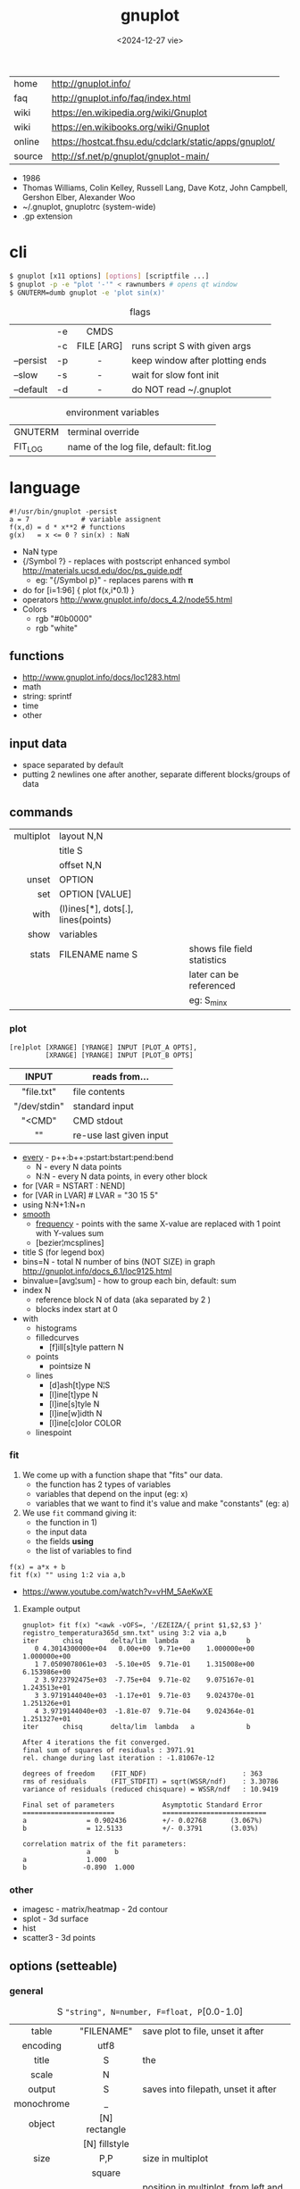 #+TITLE: gnuplot
#+DATE: <2024-12-27 vie>

|--------+-------------------------------------------------------|
| home   | http://gnuplot.info/                                  |
| faq    | http://gnuplot.info/faq/index.html                    |
| wiki   | https://en.wikipedia.org/wiki/Gnuplot                 |
| wiki   | https://en.wikibooks.org/wiki/Gnuplot                 |
| online | https://hostcat.fhsu.edu/cdclark/static/apps/gnuplot/ |
| source | http://sf.net/p/gnuplot/gnuplot-main/                 |
|--------+-------------------------------------------------------|

- 1986
- Thomas Williams, Colin Kelley, Russell Lang, Dave Kotz, John Campbell, Gershon Elber, Alexander Woo
- ~/.gnuplot, gnuplotrc (system-wide)
- .gp extension

* cli

#+begin_src sh
  $ gnuplot [x11 options] [options] [scriptfile ...]
  $ gnuplot -p -e "plot '-'" < rawnumbers # opens qt window
  $ GNUTERM=dumb gnuplot -e 'plot sin(x)'
#+end_src

#+CAPTION: flags
|-----------+----+------------+---------------------------------|
|           |    |    <c>     |                                 |
|           | -e |    CMDS    |                                 |
|           | -c | FILE [ARG] | runs script S with given args   |
| --persist | -p |     -      | keep window after plotting ends |
| --slow    | -s |     -      | wait for slow font init         |
| --default | -d |     -      | do NOT read ~/.gnuplot          |
|-----------+----+------------+---------------------------------|

#+CAPTION: environment variables
|---------+----------------------------------------|
| GNUTERM | terminal override                      |
| FIT_LOG | name of the log file, default: fit.log |
|---------+----------------------------------------|

* language

#+begin_src gnuplot
  #!/usr/bin/gnuplot -persist
  a = 7             # variable assignent
  f(x,d) = d * x**2 # functions
  g(x)   = x <= 0 ? sin(x) : NaN
#+end_src

- NaN type
- {/Symbol ?} - replaces with postscript enhanced symbol http://materials.ucsd.edu/doc/ps_guide.pdf
  - eg: "{/Symbol p}" - replaces parens with 𝛑
- do for [i=1:96] { plot f(x,i*0.1) }
- operators http://www.gnuplot.info/docs_4.2/node55.html
- Colors
  - rgb "#0b0000"
  - rgb "white"

** functions
- http://www.gnuplot.info/docs/loc1283.html
- math
- string: sprintf
- time
- other
** input data

- space separated by default
- putting 2 newlines one after another, separate different blocks/groups of data

** commands

|-----------+------------------------------------+-----------------------------|
|       <r> |                                    |                             |
| multiplot | layout N,N                         |                             |
|           | title S                            |                             |
|           | offset N,N                         |                             |
|     unset | OPTION                             |                             |
|       set | OPTION [VALUE]                     |                             |
|      with | (l)ines[*], dots[.], lines(points) |                             |
|      show | variables                          |                             |
|     stats | FILENAME name S                    | shows file field statistics |
|           |                                    | later can be referenced     |
|           |                                    | eg: S_min_x                 |
|-----------+------------------------------------+-----------------------------|

*** plot

#+begin_src gnuplot
  [re]plot [XRANGE] [YRANGE] INPUT [PLOT_A OPTS],
           [XRANGE] [YRANGE] INPUT [PLOT_B OPTS]
#+end_src

|--------------+-------------------------|
|     <c>      |                         |
|    INPUT     | reads from...           |
|--------------+-------------------------|
|  "file.txt"  | file contents           |
| "/dev/stdin" | standard input          |
|    "<CMD"    | CMD stdout              |
|      ""      | re-use last given input |
|--------------+-------------------------|

- [[http://gnuplot.info/docs_5.5/loc8595.html][every]] - p++:b++:pstart:bstart:pend:bend
  - N   - every N data points
  - N:N - every N data points, in every other block
- for [VAR = NSTART : NEND]
- for [VAR in LVAR] # LVAR = "30 15 5"
- using N:N+1:N+n
- [[http://www.gnuplot.info/docs/loc9016.html][smooth]]
  - [[http://www.gnuplot.info/docs/loc9099.html][frequency]] - points with the same X-value are replaced with 1 point with Y-values sum
  - [bezier¦mcsplines]
- title S (for legend box)
- bins=N - total N number of bins (NOT SIZE) in graph http://gnuplot.info/docs_6.1/loc9125.html
- binvalue=[avg¦sum] - how to group each bin, default: sum
- index N
  - reference block N of data (aka separated by 2 \n)
  - blocks index start at 0

- with
  - histograms
  - filledcurves
    - [f]ill[s]tyle pattern N
  - points
    - pointsize N
  - lines
    - [d]ash[t]ype N¦S
    - [l]ine[t]ype N
    - [l]ine[s]tyle N
    - [l]ine[w]idth N
    - [l]ine[c]olor COLOR
  - linespoint

*** fit

1) We come up with a function shape that "fits" our data.
   - the function has 2 types of variables
   - variables that depend on the input (eg: x)
   - variables that we want to find it's value and make "constants" (eg: a)
2) We use =fit= command giving it:
   - the function in 1)
   - the input data
   - the fields *using*
   - the list of variables to find

#+begin_src gnuplot
  f(x) = a*x + b
  fit f(x) "" using 1:2 via a,b
#+end_src

- https://www.youtube.com/watch?v=vHM_5AeKwXE

**** Example output

#+begin_src
gnuplot> fit f(x) "<awk -vOFS=, '/EZEIZA/{ print $1,$2,$3 }' registro_temperatura365d_smn.txt" using 3:2 via a,b
iter      chisq       delta/lim  lambda   a             b
   0 4.3014300000e+04   0.00e+00  9.71e+00    1.000000e+00   1.000000e+00
   1 7.0509078061e+03  -5.10e+05  9.71e-01    1.315008e+00   6.153986e+00
   2 3.9723792475e+03  -7.75e+04  9.71e-02    9.075167e-01   1.243513e+01
   3 3.9719144040e+03  -1.17e+01  9.71e-03    9.024370e-01   1.251326e+01
   4 3.9719144040e+03  -1.81e-07  9.71e-04    9.024364e-01   1.251327e+01
iter      chisq       delta/lim  lambda   a             b

After 4 iterations the fit converged.
final sum of squares of residuals : 3971.91
rel. change during last iteration : -1.81067e-12

degrees of freedom    (FIT_NDF)                        : 363
rms of residuals      (FIT_STDFIT) = sqrt(WSSR/ndf)    : 3.30786
variance of residuals (reduced chisquare) = WSSR/ndf   : 10.9419

Final set of parameters            Asymptotic Standard Error
=======================            ==========================
a               = 0.902436         +/- 0.02768      (3.067%)
b               = 12.5133          +/- 0.3791       (3.03%)

correlation matrix of the fit parameters:
                a      b
a               1.000
b              -0.890  1.000
#+end_src

*** other
- imagesc - matrix/heatmap - 2d contour
- splot - 3d surface
- hist
- scatter3 - 3d points
** options (setteable)

*** general

#+CAPTION: S ="string", N=number, F=float, P=[0.0-1.0]
|------------+---------------+---------------------------------------------|
|    <c>     |      <c>      |                                             |
|            |               |                                             |
|------------+---------------+---------------------------------------------|
|   table    |  "FILENAME"   | save plot to file, unset it after           |
|  encoding  |     utf8      |                                             |
|------------+---------------+---------------------------------------------|
|   title    |       S       | the                                         |
|   scale    |       N       |                                             |
|   output   |       S       | saves into filepath, unset it after         |
| monochrome |       _       |                                             |
|   object   | [N] rectangle |                                             |
|            | [N] fillstyle |                                             |
|------------+---------------+---------------------------------------------|
|    size    |      P,P      | size in multiplot                           |
|            |    square     |                                             |
|   origin   |      P,P      | position in multiplot, from left and bottom |
|------------+---------------+---------------------------------------------|
|   pause    |       N       | seconds to pause                            |
|  +reread+  |       -       | REMOVED in 6.0 +reread input+               |
|------------+---------------+---------------------------------------------|

*** general: file parsing

|-------------+-----------------+----------------------------------|
|     <c>     |       <c>       |                                  |
|             |                 |                                  |
|-------------+-----------------+----------------------------------|
|  datafile   |   separator S   |                                  |
|             |  separator tab  |                                  |
|             | separator comma | input separator (default: space) |
|-------------+-----------------+----------------------------------|
| decimalsign |        S        | "." or ","                       |
|   samples   |        N        | sampling frequency               |
|  [xyz]data  |      time       | tells ? axis is a date/time      |
| timecolumn  |      N FMT      | INPUT format date on column N    |
|   timefmt   |       FMT       | INPUT format date                |
|   format    |    [x¦y] FMT    | OUTPUT format string, eg: %.2f   |
|-------------+-----------------+----------------------------------|

*** general: axis styling

#+CAPTION: S ="string", N=number, F=float
|---------------+----------------+----------------------------------|
|      <c>      |      <c>       |                                  |
|---------------+----------------+----------------------------------|
|    border     |      [N]       | pick axis lines (takes a bitsum) |
|               | linecolor COL  |                                  |
|     grid      |       -        | axis grid                        |
|   logscale    |   [x¦y] [N]    | with step N                      |
|   autoscale   |   [[x¦y]fix]   | prevents autoextend of scale     |
|     xdata     |      time      | tells ? axis is a date/time      |
|    format     |   [x¦y] FMT    | OUTPUT format string             |
| [xyz][2]range |     [N:N]      | axis range                       |
| [xyz][2]tics  |    nomirror    | axis numbers                     |
|               |     rotate     |                                  |
|               | START,STEP,END |                                  |
|               |  (S N[,S N])   | custom labels S at point N       |
|   [xyz]tic    |  rotate by N   | rotates tic labels               |
| [xyz][2]label |       S        | axis label                       |
|               |  offset N[,N]  |                                  |
|     label     |   N at X,Y S   | puts a label at X,Y position     |
|---------------+----------------+----------------------------------|
*** key

|-----+---------------+-------------------------------|
|     |      <c>      |                               |
| key |    [BLTR]     | position legend box           |
|     |    [no]box    | enable/disable                |
|     | at graph F, F |                               |
|     |    width N    |                               |
|     |    font S     | use ",14" to change size only |
|     |    at N,N     |                               |
|-----+---------------+-------------------------------|

*** style

|-------+-----------+---------------+----------------------------------|
|       |    <c>    |      <c>      |                                  |
| style |   fill    |  transparent  |                                  |
|       |           |     solid     |                                  |
|       |   solid   |       F       |                                  |
|       | noborder  |       _       |                                  |
|       |   data    |     lines     | sets default for *plot* with ... |
|       |           |  histograms   |                                  |
|       |   line    |       N       | can be later referenced on plot  |
|       | histogram |     gap N     |                                  |
|       |           |    cluster    |                                  |
|       |           |   clustered   |                                  |
|       |           |  rowstacked   |                                  |
|       |           | columnstacked |                                  |
|-------+-----------+---------------+----------------------------------|

#+CAPTION: gnuplot "test" command output
#+ATTR_HTML: :width 500
#+ATTR_ORG: :width 800
[[./test_page.png]]

*** term[inal]

- gif  [animate¦delay N¦loop N]
- webp [animate¦delay N¦loop N]
- png [size¦font]
- pngcairo
- wxt
- xterm (xterm tektronix mode)
- dumb (aka ascii)

*** palette

http://gnuplot.info/demo/pm3dcolors.html

#+begin_src gnuplot
  set palette rgb 7,5,15
  set palette defined (0 0 0 0, 0.3 1 0 0, 0.6 "blue", 1 "#ffffff")
#+end_src

* snippets

- stream - draw last 200 lines, ten times per second
  #+begin_src sh
   while (1) {
     plot "< tail -200 plot.dat" using 1:2 with lines
     pause 0.1
   }
  #+end_src

- background fullscreen rectangle
  #+begin_src gnuplot
    set object rectangle \
        from screen 0,0 to screen 1,1 \
        behind \
        fillcolor rgb '$background' \
        fillstyle solid \
        noborder
  #+end_src

* examples

- map https://gnuplotting.org/plotting-the-world-revisited/index.html
  - [[https://gnuplotting.org/data/world_10m.txt][world_10m.txt]]
  - [[https://gnuplotting.org/data/world_50m.txt][world_50m.txt]]
  - [[https://gnuplotting.org/data/world_110m.txt][world_110m.txt]]

- https://github.com/TheFox/gnuplot-examples
- https://gnuplot.info/screenshots/index.html
- https://gnuplot.sourceforge.net/demo_5.4/

* tools

- emacs: [[https://orgmode.org/worg/org-contrib/babel/languages/ob-doc-gnuplot.html][Org-babel-gnuplot]]
- color theming https://github.com/GideonWolfe/Gnuplot-Pywal
- wrapper: [[https://github.com/dkogan/feedgnuplot][feedgnuplot]] - realtime and stored data from the cli
- config https://github.com/Gnuplotting/gnuplot-configs
- pallettes
  - https://github.com/Gnuplotting/gnuplot-palettes
  - https://github.com/aschn/gnuplot-colorbrewer

* gotchas

- by default wants *space* separated fields
- sizes are given in pixels, can be undesired when exporting at large dimensions
- plot field indexing starts at $1
- poor compiler messages
- different compiler messages when reading a script or from *-e*
- no *%a* date format for input parsing
- to read from stdin "-" might not work in plot (?
  - use /dev/stdin
- you cannot plot fields from differents files/inputs against each other
- on multiplot, sometimes a plot will silently fail (?
